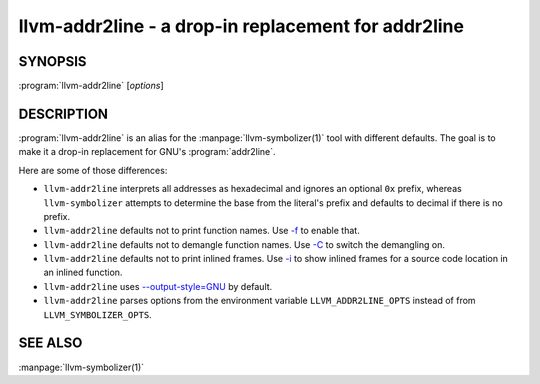 llvm-addr2line - a drop-in replacement for addr2line
====================================================

.. program:: llvm-addr2line

SYNOPSIS
--------

:program:`llvm-addr2line` [*options*]

DESCRIPTION
-----------

:program:`llvm-addr2line` is an alias for the :manpage:`llvm-symbolizer(1)`
tool with different defaults. The goal is to make it a drop-in replacement for
GNU's :program:`addr2line`.

Here are some of those differences:

-  ``llvm-addr2line`` interprets all addresses as hexadecimal and ignores an
   optional ``0x`` prefix, whereas ``llvm-symbolizer`` attempts to determine
   the base from the literal's prefix and defaults to decimal if there is no
   prefix.

-  ``llvm-addr2line`` defaults not to print function names. Use `-f`_ to enable
   that.

-  ``llvm-addr2line`` defaults not to demangle function names. Use `-C`_ to
   switch the demangling on.

-  ``llvm-addr2line`` defaults not to print inlined frames. Use `-i`_ to show
   inlined frames for a source code location in an inlined function.

-  ``llvm-addr2line`` uses `--output-style=GNU`_ by default.

-  ``llvm-addr2line`` parses options from the environment variable
   ``LLVM_ADDR2LINE_OPTS`` instead of from ``LLVM_SYMBOLIZER_OPTS``.

SEE ALSO
--------

:manpage:`llvm-symbolizer(1)`

.. _-f: llvm-symbolizer.html#llvm-symbolizer-opt-f
.. _-C: llvm-symbolizer.html#llvm-symbolizer-opt-c
.. _-i: llvm-symbolizer.html#llvm-symbolizer-opt-i
.. _--output-style=GNU: llvm-symbolizer.html#llvm-symbolizer-opt-output-style
